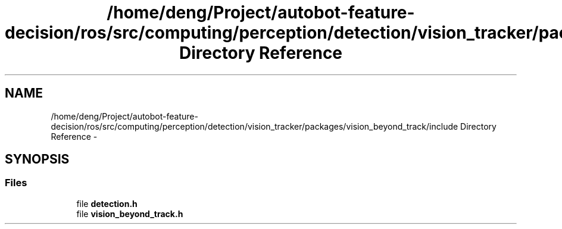 .TH "/home/deng/Project/autobot-feature-decision/ros/src/computing/perception/detection/vision_tracker/packages/vision_beyond_track/include Directory Reference" 3 "Fri May 22 2020" "Autoware_Doxygen" \" -*- nroff -*-
.ad l
.nh
.SH NAME
/home/deng/Project/autobot-feature-decision/ros/src/computing/perception/detection/vision_tracker/packages/vision_beyond_track/include Directory Reference \- 
.SH SYNOPSIS
.br
.PP
.SS "Files"

.in +1c
.ti -1c
.RI "file \fBdetection\&.h\fP"
.br
.ti -1c
.RI "file \fBvision_beyond_track\&.h\fP"
.br
.in -1c

